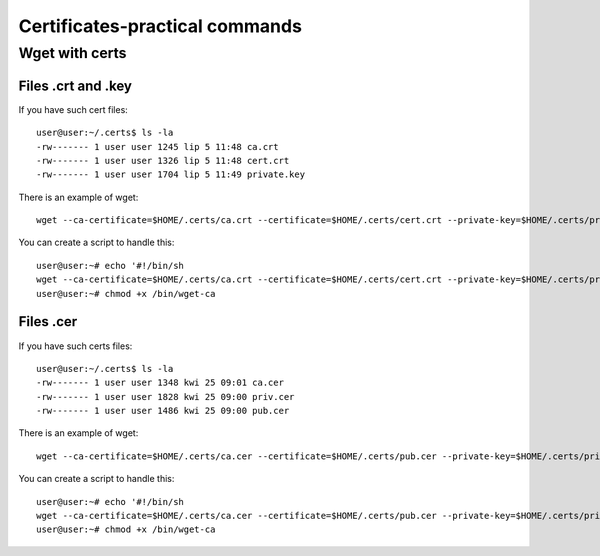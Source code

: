 Certificates-practical commands
===============================

Wget with certs
~~~~~~~~~~~~~~~

Files .crt and .key
-------------------

If you have such cert files::

    user@user:~/.certs$ ls -la
    -rw------- 1 user user 1245 lip 5 11:48 ca.crt
    -rw------- 1 user user 1326 lip 5 11:48 cert.crt
    -rw------- 1 user user 1704 lip 5 11:49 private.key

There is an example of wget::

    wget --ca-certificate=$HOME/.certs/ca.crt --certificate=$HOME/.certs/cert.crt --private-key=$HOME/.certs/private.key 'link'

You can create a script to handle this::

    user@user:~# echo '#!/bin/sh
    wget --ca-certificate=$HOME/.certs/ca.crt --certificate=$HOME/.certs/cert.crt --private-key=$HOME/.certs/private.key $*' > /bin/wget-ca
    user@user:~# chmod +x /bin/wget-ca

Files .cer
----------

If you have such certs files::

    user@user:~/.certs$ ls -la
    -rw------- 1 user user 1348 kwi 25 09:01 ca.cer
    -rw------- 1 user user 1828 kwi 25 09:00 priv.cer
    -rw------- 1 user user 1486 kwi 25 09:00 pub.cer

There is an example of wget::

    wget --ca-certificate=$HOME/.certs/ca.cer --certificate=$HOME/.certs/pub.cer --private-key=$HOME/.certs/priv.cer 'link'

You can create a script to handle this::

    user@user:~# echo '#!/bin/sh
    wget --ca-certificate=$HOME/.certs/ca.cer --certificate=$HOME/.certs/pub.cer --private-key=$HOME/.certs/priv.cer $*' > /bin/wget-ca
    user@user:~# chmod +x /bin/wget-ca

